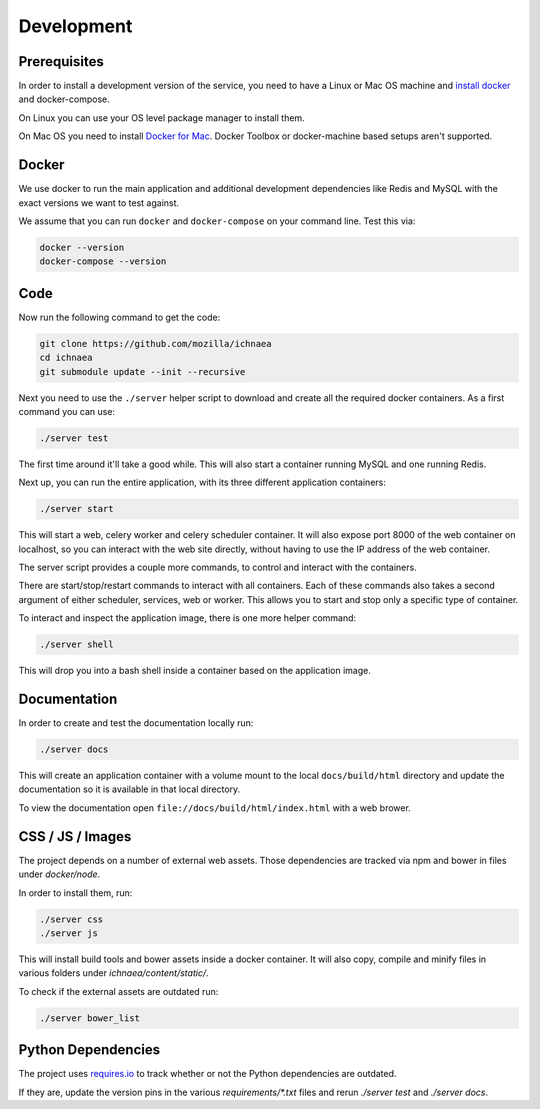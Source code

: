 .. _devel:

===========
Development
===========

Prerequisites
-------------

In order to install a development version of the service, you need to
have a Linux or Mac OS machine and
`install docker <https://docs.docker.com/installation/>`_ and
docker-compose.

On Linux you can use your OS level package manager to install them.

On Mac OS you need to install
`Docker for Mac <https://docs.docker.com/docker-for-mac/>`_.
Docker Toolbox or docker-machine based setups aren't supported.


Docker
------

We use docker to run the main application and additional development
dependencies like Redis and MySQL with the exact versions we want to
test against.

We assume that you can run ``docker`` and ``docker-compose`` on
your command line. Test this via:

.. code-block:: bash

    docker --version
    docker-compose --version


Code
----

Now run the following command to get the code:

.. code-block:: bash

    git clone https://github.com/mozilla/ichnaea
    cd ichnaea
    git submodule update --init --recursive

Next you need to use the ``./server`` helper script to download and
create all the required docker containers. As a first command you
can use:

.. code-block:: bash

    ./server test

The first time around it'll take a good while. This will also start
a container running MySQL and one running Redis.

Next up, you can run the entire application, with its three different
application containers:

.. code-block:: bash

    ./server start

This will start a web, celery worker and celery scheduler container.
It will also expose port 8000 of the web container on localhost, so
you can interact with the web site directly, without having to use the
IP address of the web container.

The server script provides a couple more commands, to control and
interact with the containers.

There are start/stop/restart commands to interact with all containers.
Each of these commands also takes a second argument of either
scheduler, services, web or worker. This allows you to start and stop
only a specific type of container.

To interact and inspect the application image, there is one more helper
command:

.. code-block:: bash

    ./server shell

This will drop you into a bash shell inside a container based on the
application image.


Documentation
-------------

In order to create and test the documentation locally run:

.. code-block:: bash

    ./server docs

This will create an application container with a volume mount to the
local ``docs/build/html`` directory and update the documentation so
it is available in that local directory.

To view the documentation open ``file://docs/build/html/index.html``
with a web brower.


CSS / JS / Images
-----------------

The project depends on a number of external web assets. Those dependencies
are tracked via npm and bower in files under `docker/node`.

In order to install them, run:

.. code-block:: bash

    ./server css
    ./server js

This will install build tools and bower assets inside a docker container.
It will also copy, compile and minify files in various folders under
`ichnaea/content/static/`.

To check if the external assets are outdated run:

.. code-block:: bash

    ./server bower_list


Python Dependencies
-------------------

The project uses `requires.io <https://requires.io/github/mozilla/ichnaea/requirements/?branch=master>`_
to track whether or not the Python dependencies are outdated.

If they are, update the version pins in the various `requirements/*.txt`
files and rerun `./server test` and `./server docs`.
